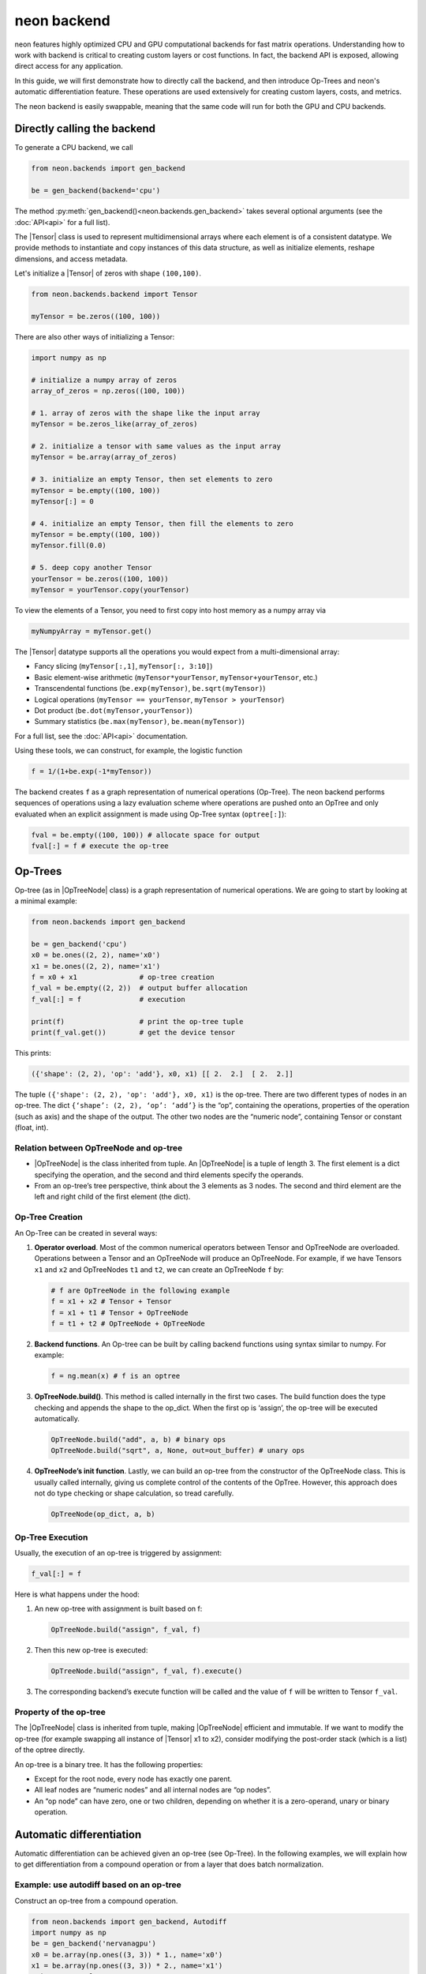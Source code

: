 .. ---------------------------------------------------------------------------
.. Copyright 2015 Nervana Systems Inc.
.. Licensed under the Apache License, Version 2.0 (the "License");
.. you may not use this file except in compliance with the License.
.. You may obtain a copy of the License at
..
..      http://www.apache.org/licenses/LICENSE-2.0
..
.. Unless required by applicable law or agreed to in writing, software
.. distributed under the License is distributed on an "AS IS" BASIS,
.. WITHOUT WARRANTIES OR CONDITIONS OF ANY KIND, either express or implied.
.. See the License for the specific language governing permissions and
.. limitations under the License.
.. ---------------------------------------------------------------------------

neon backend
============

neon features highly optimized CPU and GPU computational backends for
fast matrix operations. Understanding how to work with backend is
critical to creating custom layers or cost functions. In fact, the
backend API is exposed, allowing direct access for any application.

In this guide, we will first demonstrate how to directly call the
backend, and then introduce Op-Trees and neon's automatic
differentiation feature. These operations are used extensively for
creating custom layers, costs, and metrics.

The neon backend is easily swappable, meaning that the same code will
run for both the GPU and CPU backends.

Directly calling the backend
----------------------------

To generate a CPU backend, we call

.. code-block:: python

    from neon.backends import gen_backend

    be = gen_backend(backend='cpu')

The method :py:meth:`gen_backend()<neon.backends.gen_backend>` takes several optional arguments (see the :doc:`API<api>` for a full list).

The |Tensor| class is used to represent multidimensional arrays where
each element is of a consistent datatype. We provide methods to
instantiate and copy instances of this data structure, as well as
initialize elements, reshape dimensions, and access metadata.

Let's initialize a |Tensor| of zeros with shape ``(100,100)``.

.. code-block:: python

    from neon.backends.backend import Tensor

    myTensor = be.zeros((100, 100))

There are also other ways of initializing a Tensor:

.. code-block:: python

    import numpy as np

    # initialize a numpy array of zeros
    array_of_zeros = np.zeros((100, 100))

    # 1. array of zeros with the shape like the input array
    myTensor = be.zeros_like(array_of_zeros)

    # 2. initialize a tensor with same values as the input array
    myTensor = be.array(array_of_zeros)

    # 3. initialize an empty Tensor, then set elements to zero
    myTensor = be.empty((100, 100))
    myTensor[:] = 0

    # 4. initialize an empty Tensor, then fill the elements to zero
    myTensor = be.empty((100, 100))
    myTensor.fill(0.0)

    # 5. deep copy another Tensor
    yourTensor = be.zeros((100, 100))
    myTensor = yourTensor.copy(yourTensor)

To view the elements of a Tensor, you need to first copy into host
memory as a numpy array via

.. code-block:: python

    myNumpyArray = myTensor.get()

The |Tensor| datatype supports all the operations you would expect
from a multi-dimensional array:

* Fancy slicing (``myTensor[:,1]``, ``myTensor[:, 3:10]``)
* Basic element-wise arithmetic (``myTensor*yourTensor``, ``myTensor+yourTensor``, etc.)
* Transcendental functions (``be.exp(myTensor)``, ``be.sqrt(myTensor)``)
* Logical operations (``myTensor == yourTensor``, ``myTensor > yourTensor``)
* Dot product (``be.dot(myTensor,yourTensor)``)
* Summary statistics (``be.max(myTensor)``, ``be.mean(myTensor)``)

For a full list, see the :doc:`API<api>` documentation.

Using these tools, we can construct, for example, the logistic function

.. code-block:: python

    f = 1/(1+be.exp(-1*myTensor))

The backend creates ``f`` as a graph representation of numerical
operations (Op-Tree). The neon backend performs sequences of operations
using a lazy evaluation scheme where operations are pushed onto an
OpTree and only evaluated when an explicit assignment is made using
Op-Tree syntax (``optree[:]``):

.. code-block:: python

    fval = be.empty((100, 100)) # allocate space for output
    fval[:] = f # execute the op-tree

Op-Trees
--------

Op-tree (as in |OpTreeNode| class) is a graph representation of
numerical operations. We are going to start by looking at a minimal
example:

.. code-block:: python

    from neon.backends import gen_backend

    be = gen_backend('cpu')
    x0 = be.ones((2, 2), name='x0')
    x1 = be.ones((2, 2), name='x1')
    f = x0 + x1               # op-tree creation
    f_val = be.empty((2, 2))  # output buffer allocation
    f_val[:] = f              # execution

    print(f)                  # print the op-tree tuple
    print(f_val.get())        # get the device tensor

This prints:

.. code-block:: python

    ({'shape': (2, 2), 'op': 'add'}, x0, x1) [[ 2.  2.]  [ 2.  2.]]

The tuple ``({'shape': (2, 2), 'op': 'add'}, x0, x1)`` is the op-tree.
There are two different types of nodes in an op-tree. The dict
``{‘shape’: (2, 2), ‘op’: ‘add’}`` is the “op”, containing the
operations, properties of the operation (such as axis) and the shape of
the output. The other two nodes are the “numeric node”, containing
Tensor or constant (float, int).

Relation between OpTreeNode and op-tree
~~~~~~~~~~~~~~~~~~~~~~~~~~~~~~~~~~~~~~~

-  |OpTreeNode| is the class inherited from tuple. An |OpTreeNode|
   is a tuple of length 3. The first element is a dict specifying the
   operation, and the second and third elements specify the operands.
-  From an op-tree’s tree perspective, think about the 3 elements as 3
   nodes. The second and third element are the left and right child of
   the first element (the dict).

Op-Tree Creation
~~~~~~~~~~~~~~~~

An Op-Tree can be created in several ways:

1. **Operator overload**. Most of the common numerical operators between
   Tensor and OpTreeNode are overloaded. Operations between a Tensor and
   an OpTreeNode will produce an OpTreeNode. For example, if we have
   Tensors ``x1`` and ``x2`` and OpTreeNodes ``t1`` and ``t2``, we can
   create an OpTreeNode ``f`` by:

   .. code-block:: python

       # f are OpTreeNode in the following example
       f = x1 + x2 # Tensor + Tensor
       f = x1 + t1 # Tensor + OpTreeNode
       f = t1 + t2 # OpTreeNode + OpTreeNode

2. **Backend functions**. An Op-tree can be built by calling backend
   functions using syntax similar to numpy. For example:

   .. code-block:: python

       f = ng.mean(x) # f is an optree

3. **OpTreeNode.build()**. This method is called internally in the
   first two cases. The build function does the type checking and
   appends the shape to the op\_dict. When the first op is ‘assign’, the
   op-tree will be executed automatically.

   .. code-block:: python

       OpTreeNode.build("add", a, b) # binary ops
       OpTreeNode.build("sqrt", a, None, out=out_buffer) # unary ops

4. **OpTreeNode’s init function**. Lastly, we can build an op-tree from
   the constructor of the OpTreeNode class. This is usually called
   internally, giving us complete control of the contents of the OpTree.
   However, this approach does not do type checking or shape
   calculation, so tread carefully.

   .. code-block:: python

       OpTreeNode(op_dict, a, b)

Op-Tree Execution
~~~~~~~~~~~~~~~~~

Usually, the execution of an op-tree is triggered by assignment:

.. code-block:: python

    f_val[:] = f

Here is what happens under the hood:

1. An new op-tree with assignment is built based on f:

   .. code-block:: python

       OpTreeNode.build("assign", f_val, f)

2. Then this new op-tree is executed:

   .. code-block:: python

       OpTreeNode.build("assign", f_val, f).execute()

3. The corresponding backend’s execute function will be called and the
   value of ``f`` will be written to Tensor ``f_val``.

Property of the op-tree
~~~~~~~~~~~~~~~~~~~~~~~

The |OpTreeNode| class is inherited from tuple, making |OpTreeNode|
efficient and immutable. If we want to modify the op-tree (for example
swapping all instance of |Tensor| x1 to x2), consider modifying the
post-order stack (which is a list) of the optree directly.

An op-tree is a binary tree. It has the following properties:

-  Except for the root node, every node has exactly one parent.
-  All leaf nodes are “numeric nodes” and all internal nodes are “op
   nodes”.
-  An “op node” can have zero, one or two children, depending on whether
   it is a zero-operand, unary or binary operation.

Automatic differentiation
-------------------------

Automatic differentiation can be achieved given an op-tree (see
Op-Tree). In the following examples, we will explain how to get
differentiation from a compound operation or from a layer that does
batch normalization.

Example: use autodiff based on an op-tree
~~~~~~~~~~~~~~~~~~~~~~~~~~~~~~~~~~~~~~~~~

Construct an op-tree from a compound operation.

.. code-block:: python

    from neon.backends import gen_backend, Autodiff
    import numpy as np
    be = gen_backend('nervanagpu')
    x0 = be.array(np.ones((3, 3)) * 1., name='x0')
    x1 = be.array(np.ones((3, 3)) * 2., name='x1')
    print '# example 0'
    f = x0 * x0 + x0 * x1

Construct an |Autodiff| object using the op-tree

.. code-block:: python

    ad = Autodiff(op_tree=f, be=be, next_error=None)
    print ad.get_grad_asnumpyarray([x0, x1]) # result is [2 * x0 + x1, x0]

If an op-tree is obtained from a forward propagation process:

.. code-block:: python

    # fprop optree
    # - different from theano, we need explicit tensors to build the optree
    f = be.tanh((x0 * x1) + (x0 / x1))
    # Create Autodiff object
    # - the object will be memoized and reused, so it's safe to call Autodiff on
    #   the same optree multiple times
    # - when next_error is None, it will be se to be.ones() of the output shape,
    #   in neon, next_error is set to the next layer's back prop error
    ad = Autodiff(op_tree=f, be=be, next_error=None)

The gradient with respect to certain variables can be called from an
|Autodiff| object

.. code-block:: python

    # print gradient optree
    # - in the printed result, the unnamed tensor is ones() of the output shape
    [x0_grad_op_tree, x1_grad_op_tree] = ad.get_grad_op_tree([x0, x1])
    print(OpTreeNode.pp(x0_grad_op_tree))
    print(OpTreeNode.pp(x1_grad_op_tree))

|Autodiff| provides a few other functions:

-  ``back_prop_grad``: back prop gradients to the specified buffers,
   most efficient (shall be used in most cases with pre-allocated
   memory)
-  ``get_grad_op_tree``: get the gradient optrees
-  ``get_grad_tensor``: get the gradient tensors, it will allocate
   device memory
-  ``get_grad_asnumpyarray``: get gradients asnumpy array, it will
   allocate host memory

Here is an example of |Autodiff| applied to a dynamically generated
optree:

.. code-block:: python

    x0 = be.array(np.random.randint(10, size=(3, 3)), name='x0')
    def my_loop(x):
        y = be.zeros(OpTreeNode.shape(x), name='tensor-zero')
        for _ in range(x.get()[0, 0]):
            y = y + x
        return y
    def my_condition(x):
        if x.get()[0, 0] % 2 == 0:
            return be.sig(x)
        else:
            return be.tanh(x)
    f = my_loop(x0) + my_condition(x0)
    ad = Autodiff(f, be)
    x0_grad_tree = ad.get_grad_op_tree([x0])[0]
    print(x0.get())
    print(OpTreeNode.pp(f))
    print(OpTreeNode.pp(x0_grad_tree))

Custom Kernels for GPU
----------------------

We use `pycuda <https://mathema.tician.de/software/pycuda/>`_ to wrap custom kernels for the GPU. For example, see `float_ew <https://github.com/NervanaSystems/neon/blob/master/neon/backends/float_ew.py#L1066>`_.


.. |Tensor| replace:: :py:class:`.Tensor`
.. |OpTreeNode| replace:: :py:class:`.OpTreeNode`
.. |Autodiff| replace:: :py:class:`.Autodiff`
